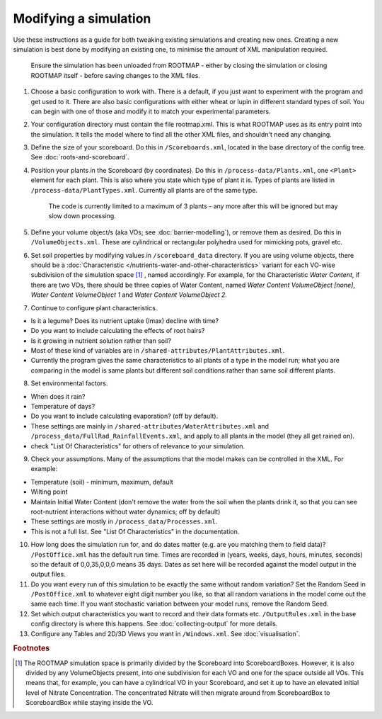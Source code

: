 Modifying a simulation
======================

Use these instructions as a guide for both tweaking existing simulations and creating new ones. Creating a new simulation is best done by modifying an existing one, to minimise the amount of XML manipulation required.

    Ensure the simulation has been unloaded from ROOTMAP - either by closing the simulation or closing ROOTMAP itself - before saving changes to the XML files.

#. Choose a basic configuration to work with. There is a default, if you just want to experiment with the program and get used to it. There are also basic configurations with either wheat or lupin in different standard types of soil. You can begin with one of those and modify it to match your experimental parameters.

#. Your configuration directory must contain the file rootmap.xml. This is what ROOTMAP uses as its entry point into the simulation. It tells the model where to find all the other XML files, and shouldn't need any changing.

#. Define the size of your scoreboard. Do this in ``/Scoreboards.xml``, located in the base directory of the config tree. See :doc:`roots-and-scoreboard`.

#. Position your plants in the Scoreboard (by coordinates). Do this in ``/process-data/Plants.xml``, one ``<Plant>`` element for each plant. This is also where you state which type of plant it is. Types of plants are listed in ``/process-data/PlantTypes.xml``. Currently all plants are of the same type.

    The code is currently limited to a maximum of 3 plants - any more after this will be ignored but may slow down processing.


#. Define your volume object/s (aka VOs; see :doc:`barrier-modelling`), or remove them as desired. Do this in ``/VolumeObjects.xml``. These are cylindrical or rectangular polyhedra used for mimicking pots, gravel etc.

#. Set soil properties by modifying values in ``/scoreboard_data`` directory. If you are using volume objects, there should be a :doc:`Characteristic </nutrients-water-and-other-characteristics>` variant for each VO-wise subdivision of the simulation space [#f1]_ , named accordingly. For example, for the Characteristic *Water Content*, if there are two VOs, there should be three copies of Water Content, named *Water Content VolumeObject [none]*, *Water Content VolumeObject 1* and *Water Content VolumeObject 2*.

#. Continue to configure plant characteristics.

* Is it a legume? Does its nutrient uptake (Imax) decline with time?
* Do you want to include calculating the effects of root hairs?
* Is it growing in nutrient solution rather than soil?
* Most of these kind of variables are in ``/shared-attributes/PlantAttributes.xml``.
* Currently the program gives the same characteristics to all plants of a type in the model run; what you are comparing in the model is same plants but different soil conditions rather than same soil different plants.

8. Set environmental factors.

* When does it rain?
* Temperature of days?
* Do you want to include calculating evaporation? (off by default).
* These settings are mainly in ``/shared-attributes/WaterAttributes.xml`` and ``/process_data/FullRad_RainfallEvents.xml``,  and apply to all plants in the model (they all get rained on).
* check "List Of Characteristics" for others of relevance to your simulation.

9. Check your assumptions. Many of the assumptions that the model makes can be controlled in the XML. For example:

* Temperature (soil) - minimum, maximum, default
* Wilting point
* Maintain Initial Water Content (don't remove the water from the soil when the plants drink it, so that you can see root-nutrient interactions without water dynamics; off  by default)
* These settings are mostly in ``/process_data/Processes.xml``.
* This is not a full list. See "List Of Characteristics" in the documentation.

10. How long does the simulation run for, and do dates matter (e.g. are you matching them to field data)? ``/PostOffice.xml`` has the default run time. Times are recorded in (years, weeks, days, hours, minutes, seconds) so the default of 0,0,35,0,0,0 means 35 days. Dates as set here will be recorded against the model output in the output files.

#. Do you want every run of this simulation to be exactly the same without random variation? Set the Random Seed in ``/PostOffice.xml`` to whatever eight digit number you like, so that all random variations in the model come out the same each time. If you want stochastic variation between your model runs, remove the Random Seed.

#. Set which output characteristics you want to record and their data formats etc. ``/OutputRules.xml`` in the base config directory is where this happens. See :doc:`collecting-output` for more details.

#. Configure any Tables and 2D/3D Views you want in ``/Windows.xml``. See :doc:`visualisation`.

.. rubric:: Footnotes

.. [#f1] The ROOTMAP simulation space is primarily divided by the Scoreboard into ScoreboardBoxes. However, it is also divided by any VolumeObjects present, into one subdivision for each VO and one for the space outside all VOs. This means that, for example, you can have a cylindrical VO in your Scoreboard, and set it up to have an elevated initial level of Nitrate Concentration. The concentrated Nitrate will then migrate around from ScoreboardBox to ScoreboardBox while staying inside the VO.